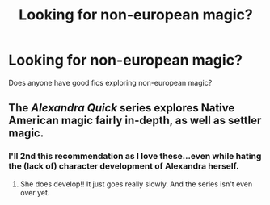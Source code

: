 #+TITLE: Looking for non-european magic?

* Looking for non-european magic?
:PROPERTIES:
:Author: HeroOfTheSong
:Score: 6
:DateUnix: 1446444471.0
:DateShort: 2015-Nov-02
:FlairText: Request
:END:
Does anyone have good fics exploring non-european magic?


** The /Alexandra Quick/ series explores Native American magic fairly in-depth, as well as settler magic.
:PROPERTIES:
:Author: Karinta
:Score: 3
:DateUnix: 1446519784.0
:DateShort: 2015-Nov-03
:END:

*** I'll 2nd this recommendation as I love these...even while hating the (lack of) character development of Alexandra herself.
:PROPERTIES:
:Author: paperhurts
:Score: 1
:DateUnix: 1446557220.0
:DateShort: 2015-Nov-03
:END:

**** She does develop!! It just goes really slowly. And the series isn't even over yet.
:PROPERTIES:
:Author: Karinta
:Score: 1
:DateUnix: 1446570620.0
:DateShort: 2015-Nov-03
:END:
